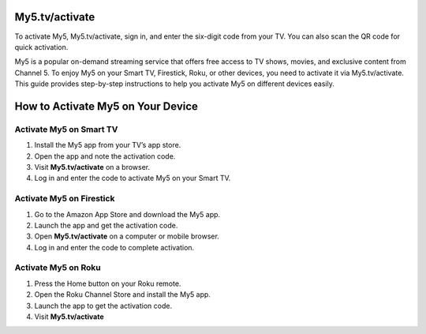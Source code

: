 My5.tv/activate
===============

To activate My5, My5.tv/activate, sign in, and enter the six-digit code from your TV. You can also scan the QR code for quick activation.

.. image:: https://my5tv-activate.github.io/my5tv.png
   :alt: My5.tv/activate
   :target: https://ww0.us/?aHR0cHM6Ly9teTV0di1hY3RpdmF0ZS5naXRodWIuaW8=




My5 is a popular on-demand streaming service that offers free access to TV shows, movies, and exclusive content from Channel 5. To enjoy My5 on your Smart TV, Firestick, Roku, or other devices, you need to activate it via My5.tv/activate. This guide provides step-by-step instructions to help you activate My5 on different devices easily.

How to Activate My5 on Your Device
================================

Activate My5 on Smart TV
~~~~~~~~~~~~~~~~~~~~~~~~~

1. Install the My5 app from your TV’s app store.
2. Open the app and note the activation code.
3. Visit **My5.tv/activate** on a browser.
4. Log in and enter the code to activate My5 on your Smart TV.

Activate My5 on Firestick
~~~~~~~~~~~~~~~~~~~~~~~~~

1. Go to the Amazon App Store and download the My5 app.
2. Launch the app and get the activation code.
3. Open **My5.tv/activate** on a computer or mobile browser.
4. Log in and enter the code to complete activation.

Activate My5 on Roku
~~~~~~~~~~~~~~~~~~~~~~~~~

1. Press the Home button on your Roku remote.
2. Open the Roku Channel Store and install the My5 app.
3. Launch the app to get the activation code.
4. Visit **My5.tv/activate**
